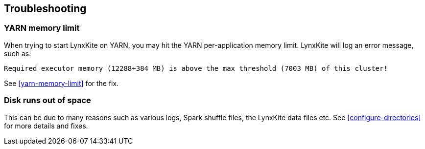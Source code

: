 ## Troubleshooting

### YARN memory limit

When trying to start LynxKite on YARN, you may hit the YARN per-application memory limit. LynxKite
will log an error message, such as:
```
Required executor memory (12288+384 MB) is above the max threshold (7003 MB) of this cluster!
```
See <<yarn-memory-limit>> for the fix.

### Disk runs out of space

This can be due to many reasons such as various logs, Spark shuffle files, the LynxKite data files
etc. See <<configure-directories>> for more details and fixes.


